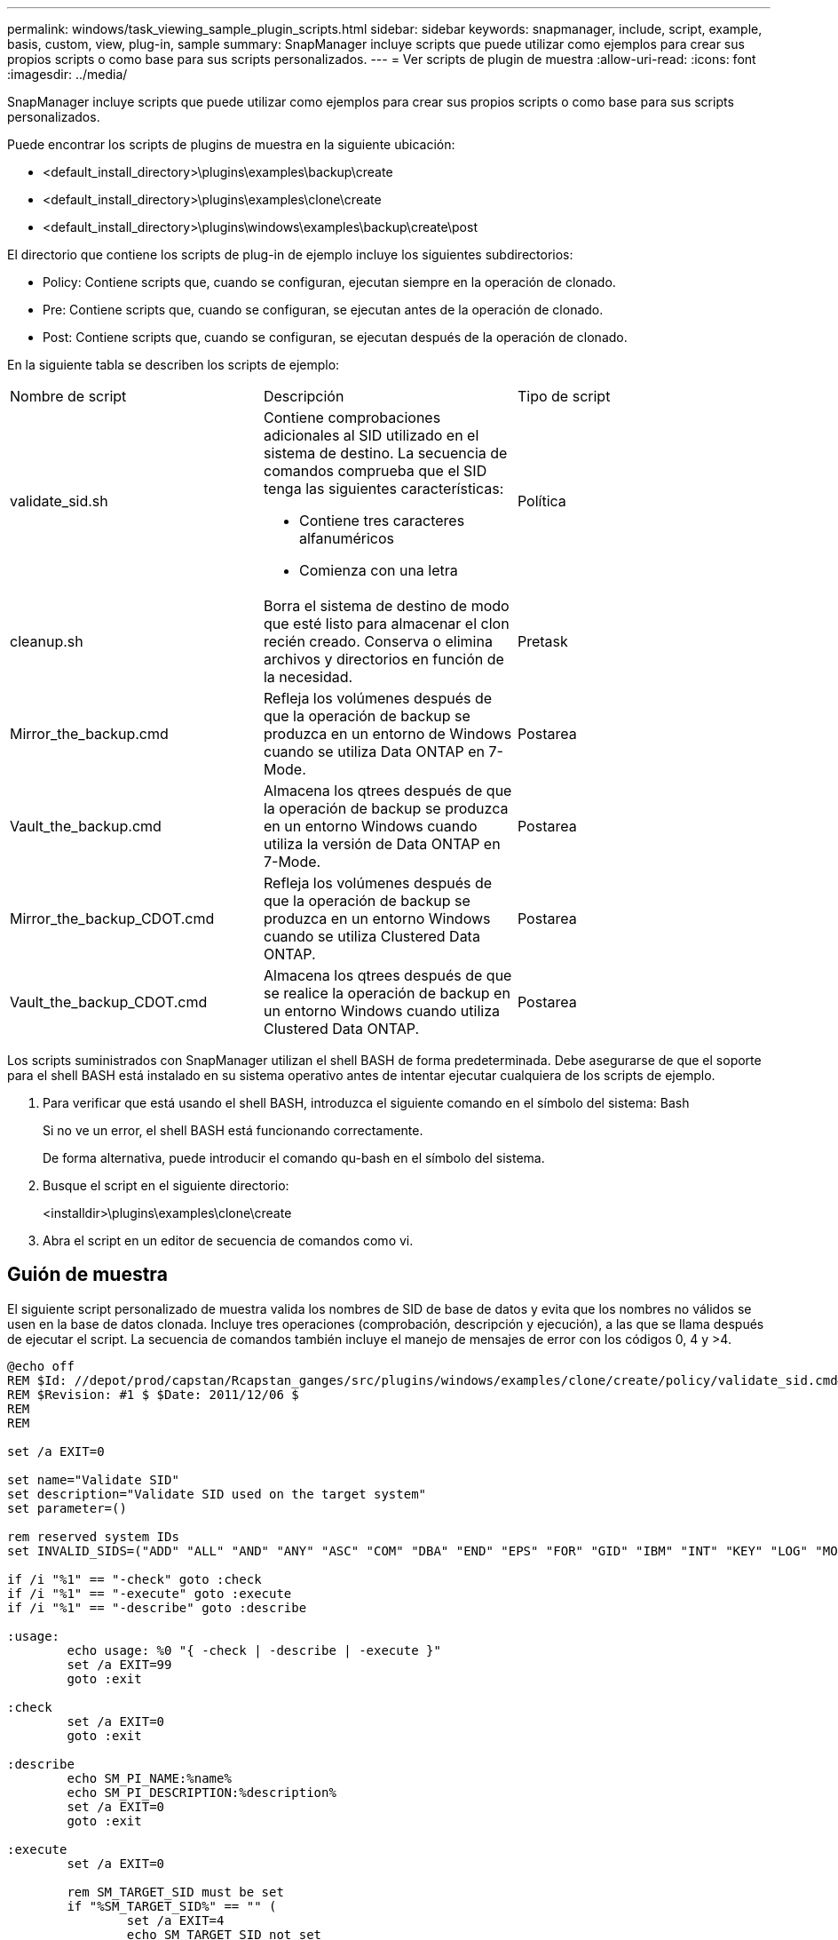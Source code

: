 ---
permalink: windows/task_viewing_sample_plugin_scripts.html 
sidebar: sidebar 
keywords: snapmanager, include, script, example, basis, custom, view, plug-in, sample 
summary: SnapManager incluye scripts que puede utilizar como ejemplos para crear sus propios scripts o como base para sus scripts personalizados. 
---
= Ver scripts de plugin de muestra
:allow-uri-read: 
:icons: font
:imagesdir: ../media/


[role="lead"]
SnapManager incluye scripts que puede utilizar como ejemplos para crear sus propios scripts o como base para sus scripts personalizados.

Puede encontrar los scripts de plugins de muestra en la siguiente ubicación:

* <default_install_directory>\plugins\examples\backup\create
* <default_install_directory>\plugins\examples\clone\create
* <default_install_directory>\plugins\windows\examples\backup\create\post


El directorio que contiene los scripts de plug-in de ejemplo incluye los siguientes subdirectorios:

* Policy: Contiene scripts que, cuando se configuran, ejecutan siempre en la operación de clonado.
* Pre: Contiene scripts que, cuando se configuran, se ejecutan antes de la operación de clonado.
* Post: Contiene scripts que, cuando se configuran, se ejecutan después de la operación de clonado.


En la siguiente tabla se describen los scripts de ejemplo:

|===


| Nombre de script | Descripción | Tipo de script 


 a| 
validate_sid.sh
 a| 
Contiene comprobaciones adicionales al SID utilizado en el sistema de destino. La secuencia de comandos comprueba que el SID tenga las siguientes características:

* Contiene tres caracteres alfanuméricos
* Comienza con una letra

 a| 
Política



 a| 
cleanup.sh
 a| 
Borra el sistema de destino de modo que esté listo para almacenar el clon recién creado. Conserva o elimina archivos y directorios en función de la necesidad.
 a| 
Pretask



 a| 
Mirror_the_backup.cmd
 a| 
Refleja los volúmenes después de que la operación de backup se produzca en un entorno de Windows cuando se utiliza Data ONTAP en 7-Mode.
 a| 
Postarea



 a| 
Vault_the_backup.cmd
 a| 
Almacena los qtrees después de que la operación de backup se produzca en un entorno Windows cuando utiliza la versión de Data ONTAP en 7-Mode.
 a| 
Postarea



 a| 
Mirror_the_backup_CDOT.cmd
 a| 
Refleja los volúmenes después de que la operación de backup se produzca en un entorno Windows cuando se utiliza Clustered Data ONTAP.
 a| 
Postarea



 a| 
Vault_the_backup_CDOT.cmd
 a| 
Almacena los qtrees después de que se realice la operación de backup en un entorno Windows cuando utiliza Clustered Data ONTAP.
 a| 
Postarea

|===
Los scripts suministrados con SnapManager utilizan el shell BASH de forma predeterminada. Debe asegurarse de que el soporte para el shell BASH está instalado en su sistema operativo antes de intentar ejecutar cualquiera de los scripts de ejemplo.

. Para verificar que está usando el shell BASH, introduzca el siguiente comando en el símbolo del sistema: Bash
+
Si no ve un error, el shell BASH está funcionando correctamente.

+
De forma alternativa, puede introducir el comando qu-bash en el símbolo del sistema.

. Busque el script en el siguiente directorio:
+
<installdir>\plugins\examples\clone\create

. Abra el script en un editor de secuencia de comandos como vi.




== Guión de muestra

El siguiente script personalizado de muestra valida los nombres de SID de base de datos y evita que los nombres no válidos se usen en la base de datos clonada. Incluye tres operaciones (comprobación, descripción y ejecución), a las que se llama después de ejecutar el script. La secuencia de comandos también incluye el manejo de mensajes de error con los códigos 0, 4 y >4.

[listing]
----
@echo off
REM $Id: //depot/prod/capstan/Rcapstan_ganges/src/plugins/windows/examples/clone/create/policy/validate_sid.cmd#1 $
REM $Revision: #1 $ $Date: 2011/12/06 $
REM
REM

set /a EXIT=0

set name="Validate SID"
set description="Validate SID used on the target system"
set parameter=()

rem reserved system IDs
set INVALID_SIDS=("ADD" "ALL" "AND" "ANY" "ASC" "COM" "DBA" "END" "EPS" "FOR" "GID" "IBM" "INT" "KEY" "LOG" "MON" "NIX" "NOT" "OFF" "OMS" "RAW" "ROW" "SAP" "SET" "SGA" "SHG" "SID" "SQL" "SYS" "TMP" "UID" "USR" "VAR")

if /i "%1" == "-check" goto :check
if /i "%1" == "-execute" goto :execute
if /i "%1" == "-describe" goto :describe

:usage:
	echo usage: %0 "{ -check | -describe | -execute }"
	set /a EXIT=99
	goto :exit

:check
	set /a EXIT=0
	goto :exit

:describe
	echo SM_PI_NAME:%name%
	echo SM_PI_DESCRIPTION:%description%
	set /a EXIT=0
	goto :exit

:execute
	set /a EXIT=0

	rem SM_TARGET_SID must be set
	if "%SM_TARGET_SID%" == "" (
		set /a EXIT=4
		echo SM_TARGET_SID not set
		goto :exit
	)

	rem exactly three alphanumeric characters, with starting with a letter
	echo %SM_TARGET_SID% | findstr "\<[a-zA-Z][a-zA-Z0-9][a-zA-Z0-9]\>" >nul
	if %ERRORLEVEL% == 1 (
		set /a EXIT=4
		echo SID is defined as a 3 digit value starting with a letter. [%SM_TARGET_SID%] is not valid.
		goto :exit
	)

	rem not a SAP reserved SID
	echo %INVALID_SIDS% | findstr /i \"%SM_TARGET_SID%\" >nul
	if %ERRORLEVEL% == 0 (
		set /a EXIT=4
		echo SID [%SM_TARGET_SID%] is reserved by SAP
		goto :exit
	)

	goto :exit



:exit
	echo Command complete.
	exit /b %EXIT%
----